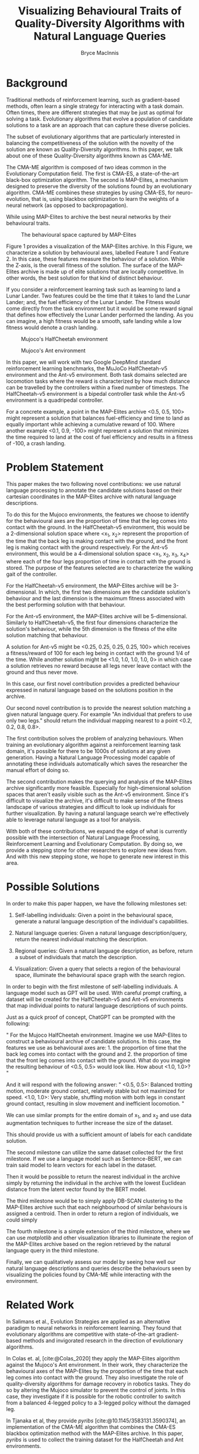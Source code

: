 #+TITLE: Visualizing Behavioural Traits of Quality-Diversity Algorithms with Natural Language Queries 
#+AUTHOR: Bryce MacInnis

#+OPTIONS: toc:nil
#+bibliography: p1.bib
* Background

Traditional methods of reinforcement learning, such as gradient-based methods, often learn a
single strategy for interacting with a task domain. Often times, there are different strategies
that may be just as optimal for solving a task. Evolutionary algorithms that evolve a population
of candidate solutions to a task are an approach that can capture these diverse policies.

The subset of evolutionary algorithms that are particularly interested in balancing the competitiveness
of the solution with the novelty of the solution are known as Quality-Diversity algorithms.
In this paper, we talk about one of these Quality-Diversity algorithms known as CMA-ME.

The CMA-ME algorithm is composed of two ideas common in the Evolutionary Computation field.
The first is CMA-ES, a state-of-the-art black-box optimization algorithm. The second is MAP-Elites,
a mechanism designed to preserve the diversity of the solutions found by an evolutionary algorithm.
CMA-ME combines these strategies by using CMA-ES, for neuro-evolution, that is, using
blackbox optimization to learn the weights of a neural network (as opposed to backpropagation).

While using MAP-Elites to archive the best neural networks by their behavioural traits.

#+CAPTION: The behavioural space captured by MAP-Elites
[[./map-elites.png]]

Figure 1 provides a visualization of the MAP-Elites archive. In this Figure, we characterize
 a solution by behavioural axes, labelled Feature 1 and Feature 2. In this case, these features
 measure the behaviour of a solution. While the Z-axis, is the overall fitness of the solution.
The surface of the MAP-Elites archive is made up of elite solutions that are locally competitive.
In other words, the best solution for that kind of distinct behaviour.

If you consider a reinforcement learning task such as learning to land a Lunar Lander.
Two features could be the time that it takes to land the Lunar Lander; and, the fuel
efficiency of the Lunar Lander. The Fitness would come directly from the task environment
but it would be some reward signal that defines how effectively the Lunar Lander performed the landing.
As you can imagine, a high fitness would be a smooth, safe landing while a low fitness would
denote a crash landing.

#+CAPTION: Mujoco's HalfCheetah environment
#+attr_latex: :width 100px
[[./half_cheetah2.png]]

#+CAPTION: Mujoco's Ant environment
#+attr_latex: :width 100px
[[./ant2.png]]

In this paper, we will work with two Google DeepMind standard reinforcement learning benchmarks,
the MuJoCo HalfCheetah-v5 environment and the Ant-v5 environment. Both task domains selected are
locomotion tasks where the reward is characterized by how much distance can be travelled by the controllers
within a fixed number of timesteps. The HalfCheetah-v5 environment is a bipedal controller task
while the Ant-v5 environment is a quadripedal controller.

For a concrete example, a point in the MAP-Elites
archive <0.5, 0.5, 100> might represent a solution that balances fuel-efficiency and time to land as equally important
while achieving a cumulative reward of 100. Where another example <0.1, 0.9, -100> might represent
a solution that minimizes the time required to land at the cost of fuel efficiency and results in a fitness of -100, a crash landing.

* Problem Statement

This paper makes the two following novel contributions: we use natural language processing
to annotate the candidate solutions based on their cartesian coordinates in the MAP-Elites archive
with natural language descriptions.

To do this for the Mujoco environments, the features we choose to identify for the behavioural
axes are the proportion of time that the leg comes into contact with the ground. In the HalfCheetah-v5 environment,
this would be a 2-dimensional solution space where <x_1, x_2> represent the proportion of the time
that the back leg is making contact with the ground, and the front leg is making contact with the ground
respectively. For the Ant-v5 environment, this would be a 4-dimensional solution space <x_1, x_2, x_3, x_4>
where each of the four legs proportion of time in contact with the ground is stored.
The purpose of the features selected are to characterize the walking gait of the controller.

For the HalfCheetah-v5 environment, the MAP-Elites archive will be 3-dimensional.
In which, the first two dimensions are the candidate solution's behaviour and the last dimension
is the maximum fitness associated with the best performing solution with that behaviour.

For the Ant-v5 environment, the MAP-Elites archive will be 5-dimensional. Similarly to HalfCheetah-v5,
the first four dimensions characterize the solution's behaviour, while the 5th dimension is the fitness
of the elite solution matching that behaviour.

A solution for Ant-v5 might be <0.25, 0.25, 0.25, 0.25, 100> which receives a fitness/reward of 100
for each leg being in contact with the ground 1/4 of the time. While another solution might be
<1.0, 1.0, 1.0, 1.0, 0> in which case a solution retrieves no reward because all legs never
leave contact with the ground and thus never move.

In this case, our first novel contribution provides a predicted behaviour expressed in natural language
based on the solutions position in the archive.

Our second novel contribution is to provide the nearest solution matching a given natural language query.
For example "An individual that prefers to use only two legs." should return the individual mapping nearest to a point
<0.2, 0.2, 0.8, 0.8>.

The first contribution solves the problem of analyzing behaviours. When training an evolutionary algorithm
against a reinforcement learning task domain, it's possible for there to be 1000s of solutions at any given generation.
Having a Natural Language Processing model capable of annotating these individuals automatically which saves the
researcher the manual effort of doing so.

The second contribution makes the querying and analysis of the MAP-Elites archive significantly more feasible.
Especially for high-dimensional solution spaces that aren't easily visible such as the Ant-v5 environment.
Since it's difficult to visualize the archive, it's difficult to make sense of the fitness landscape
of various strategies and difficult to look up individuals for further visualization. By having a natural language
search we're effectively able to leverage natural language as a tool for analysis.

With both of these contributions, we expand the edge of what is currently possible with
the intersection of Natural Language Processing, Reinforcement Learning and Evolutionary Computation.
By doing so, we provide a stepping stone for other researchers to explore new ideas from.
And with this new stepping stone, we hope to generate new interest in this area.

* Possible Solutions

In order to make this paper happen, we have the following milestones set:

1. Self-labelling individuals: Given a point in the behavioural space, generate a natural language description
   of the individual's capabilities.

2. Natural language queries: Given a natural language description/query, return the nearest individual
   matching the description.

3. Regional queries: Given a natural language description, as before, return a subset of individuals
   that match the description.

4. Visualization: Given a query that selects a region of the behavioural space, illuminate the behavioural
   space graph with the search region.

In order to begin with the first milestone of self-labelling individuals. A language model such as GPT
will be used. With careful prompt crafting, a dataset will be created for the HalfCheetah-v5 and Ant-v5 environments
that map individual points to natural language descriptions of such points.

Just as a quick proof of concept, ChatGPT can be prompted with the following:

"
For the Mujoco HalfCheetah environment. Imagine we use MAP-Elites to construct a behavioural archive of candidate solutions. In this case, the features we use as behavioural axes are: 1. the proportion of time that the back leg comes into contact with the ground and 2. the proportion of time that the front leg comes into contact with the ground. What do you imagine the resulting behaviour of <0.5, 0.5> would look like. How about <1.0, 1.0>?
"

And it will respond with the following answer:
"
<0.5, 0.5>: Balanced trotting motion, moderate ground contact, relatively stable but not maximized for speed.
<1.0, 1.0>: Very stable, shuffling motion with both legs in constant ground contact, resulting in slow movement and inefficient locomotion.
"

We can use similar prompts for the entire domain of x_1, and x_2 and use data augmentation techniques
to further increase the size of the dataset.

This should provide us with a sufficient amount of labels for each candidate solution.

The second milestone can utilize the same dataset collected for the first milestone.
If we use a language model such as Sentence-BERT, we can train said model to learn vectors
for each label in the dataset.

Then it would be possible to return the nearest individual in the archive simply by returning
the individual in the archive with the lowest Euclidean distance from the latent vector
found by the BERT model.

The third milestone would be to simply apply DB-SCAN clustering to the MAP-Elites archive
such that each neighbourhood of similar behaviours is assigned a centroid. Then in order to return
 a region of individuals, we could simply

The fourth milestone is a simple extension of the third milestone, where we can use /matplotlib/
and other visualization libraries to illuminate the region of the MAP-Elites archive based on the region
retrieved by the natural language query in the third milestone.

Finally, we can qualitatively assess our model by seeing how well our natural language descriptions
and queries describe the behaviours seen by visualizing the policies found by CMA-ME while
interacting with the environment.

* Related Work

In Salimans et al., Evolution Strategies are applied as an alternative paradigm to neural networks
in reinforcement learning. They found that evolutionary algorithms are competitive with state-of-the-art
gradient-based methods and invigorated research in the direction of evolutionary algorithms. 

In Colas et. al, [cite:@Colas_2020] they apply the MAP-Elites algorithm against the Mujoco's Ant environment. In their work,
they characterize the behavioural axes of the MAP-Elites by the proportion of the time that each leg comes into
contact with the ground. They also investigate the role of quality-diversity algorithms for damage recovery in robotics tasks.
They do so by altering the Mujoco simulator to prevent the control of joints. In this case, they investigate
if it is possible for the robotic controller to switch from a balanced 4-legged policy to a 3-legged policy
without the damaged leg.

In Tjanaka et al, they provide /pyribs/ [cite:@10.1145/3583131.3590374], an implementation of the CMA-ME algorithm that combines the CMA-ES blackbox optimization method with
the MAP-Elites archive. In this paper, /pyribs/ is used to collect the training dataset for the HalfCheetah and Ant environments.


* Project Plan

** Completed work:

*** Data Collection:

    Used the /pyribs/ implementation of CMA-ME to train agents to solve the HalfCheetah-v5, Ant-v5 environments
    and collected the MAP-Elites archive for each.

** Week of October 28th

*** Dataset Creation:

    Generate natural language labels/templates for each candidate solution using a large language model (GPT).

*** Model Training for Self-Labels:

Begin fine-tuning GPT based on the dataset we created and build a custom model that maps
points to the descriptions created by GPT.

** Week of November 4th

*** Sentence-BERT Implementation:

    Set up Sentence-BERT for embedding the natural language descriptions.
    Train the model on the dataset to learn vector representations.

*** Nearest Individual Retrieval:

Use the Sentence-BERT embeddings to map behavioural descriptions to vectors.
Then return the nearest individual by cosine similarity or Euclidean distance.

** Week of November 11th

***  Reading Week:

I'm going on vacation. Work will be completed only if I'm falling behind schedule.

** Week of November 18th

*** Retrieving Regions of Individuals (If time permits):

    Apply DB-SCAN clustering to the MAP-Elites archive to identify neighborhoods of similar behaviors.
    Provide an implementation mapping the Sentence-BERT vectors to the nearest centroid and returning
    the population within a gaussian threshold of that centroid.
    
*** Visualization Implementation (If time permits):

Use the /pyribs/ library to visualize the MAP-Elites archive and develop my own implementation
of their visualization methods to illuminate regions identified by natural language queries.

** Week of November 25th

*** Write Reports

This week is reserved for writing the report and collecting visualizations and findings from the previous weeks.
    
* References

#+print_bibliography:

* Appendix:

Transcript linking the conversation provided in the Possible Solutions section.
